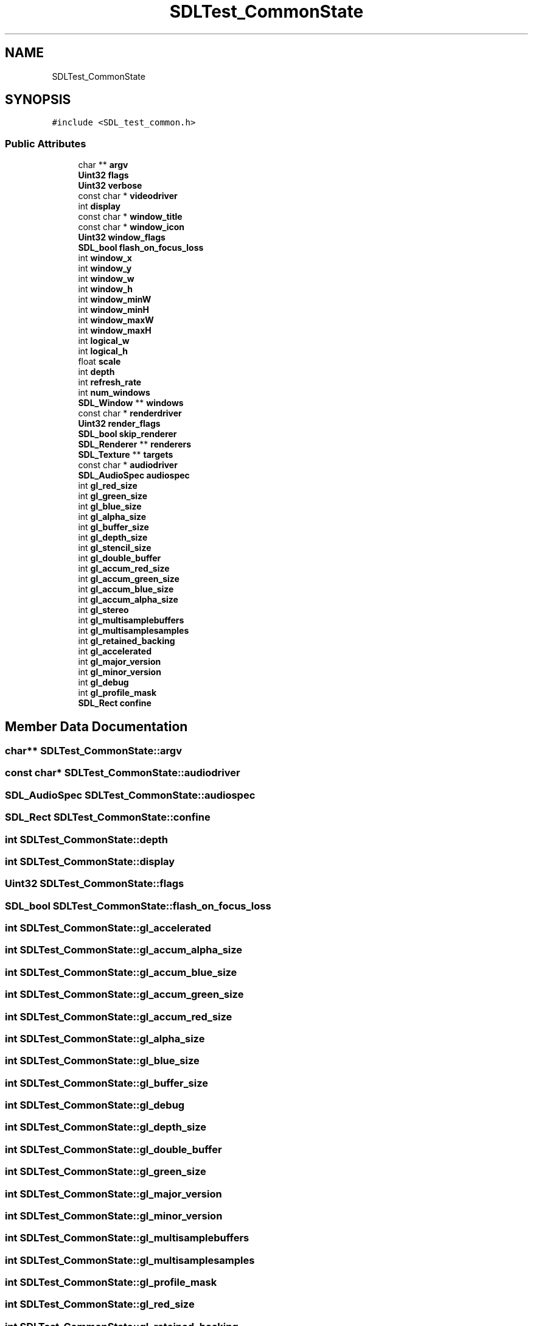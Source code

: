 .TH "SDLTest_CommonState" 3 "Mon Jan 24 2022" "Version 1.0" "RayTracer" \" -*- nroff -*-
.ad l
.nh
.SH NAME
SDLTest_CommonState
.SH SYNOPSIS
.br
.PP
.PP
\fC#include <SDL_test_common\&.h>\fP
.SS "Public Attributes"

.in +1c
.ti -1c
.RI "char ** \fBargv\fP"
.br
.ti -1c
.RI "\fBUint32\fP \fBflags\fP"
.br
.ti -1c
.RI "\fBUint32\fP \fBverbose\fP"
.br
.ti -1c
.RI "const char * \fBvideodriver\fP"
.br
.ti -1c
.RI "int \fBdisplay\fP"
.br
.ti -1c
.RI "const char * \fBwindow_title\fP"
.br
.ti -1c
.RI "const char * \fBwindow_icon\fP"
.br
.ti -1c
.RI "\fBUint32\fP \fBwindow_flags\fP"
.br
.ti -1c
.RI "\fBSDL_bool\fP \fBflash_on_focus_loss\fP"
.br
.ti -1c
.RI "int \fBwindow_x\fP"
.br
.ti -1c
.RI "int \fBwindow_y\fP"
.br
.ti -1c
.RI "int \fBwindow_w\fP"
.br
.ti -1c
.RI "int \fBwindow_h\fP"
.br
.ti -1c
.RI "int \fBwindow_minW\fP"
.br
.ti -1c
.RI "int \fBwindow_minH\fP"
.br
.ti -1c
.RI "int \fBwindow_maxW\fP"
.br
.ti -1c
.RI "int \fBwindow_maxH\fP"
.br
.ti -1c
.RI "int \fBlogical_w\fP"
.br
.ti -1c
.RI "int \fBlogical_h\fP"
.br
.ti -1c
.RI "float \fBscale\fP"
.br
.ti -1c
.RI "int \fBdepth\fP"
.br
.ti -1c
.RI "int \fBrefresh_rate\fP"
.br
.ti -1c
.RI "int \fBnum_windows\fP"
.br
.ti -1c
.RI "\fBSDL_Window\fP ** \fBwindows\fP"
.br
.ti -1c
.RI "const char * \fBrenderdriver\fP"
.br
.ti -1c
.RI "\fBUint32\fP \fBrender_flags\fP"
.br
.ti -1c
.RI "\fBSDL_bool\fP \fBskip_renderer\fP"
.br
.ti -1c
.RI "\fBSDL_Renderer\fP ** \fBrenderers\fP"
.br
.ti -1c
.RI "\fBSDL_Texture\fP ** \fBtargets\fP"
.br
.ti -1c
.RI "const char * \fBaudiodriver\fP"
.br
.ti -1c
.RI "\fBSDL_AudioSpec\fP \fBaudiospec\fP"
.br
.ti -1c
.RI "int \fBgl_red_size\fP"
.br
.ti -1c
.RI "int \fBgl_green_size\fP"
.br
.ti -1c
.RI "int \fBgl_blue_size\fP"
.br
.ti -1c
.RI "int \fBgl_alpha_size\fP"
.br
.ti -1c
.RI "int \fBgl_buffer_size\fP"
.br
.ti -1c
.RI "int \fBgl_depth_size\fP"
.br
.ti -1c
.RI "int \fBgl_stencil_size\fP"
.br
.ti -1c
.RI "int \fBgl_double_buffer\fP"
.br
.ti -1c
.RI "int \fBgl_accum_red_size\fP"
.br
.ti -1c
.RI "int \fBgl_accum_green_size\fP"
.br
.ti -1c
.RI "int \fBgl_accum_blue_size\fP"
.br
.ti -1c
.RI "int \fBgl_accum_alpha_size\fP"
.br
.ti -1c
.RI "int \fBgl_stereo\fP"
.br
.ti -1c
.RI "int \fBgl_multisamplebuffers\fP"
.br
.ti -1c
.RI "int \fBgl_multisamplesamples\fP"
.br
.ti -1c
.RI "int \fBgl_retained_backing\fP"
.br
.ti -1c
.RI "int \fBgl_accelerated\fP"
.br
.ti -1c
.RI "int \fBgl_major_version\fP"
.br
.ti -1c
.RI "int \fBgl_minor_version\fP"
.br
.ti -1c
.RI "int \fBgl_debug\fP"
.br
.ti -1c
.RI "int \fBgl_profile_mask\fP"
.br
.ti -1c
.RI "\fBSDL_Rect\fP \fBconfine\fP"
.br
.in -1c
.SH "Member Data Documentation"
.PP 
.SS "char** SDLTest_CommonState::argv"

.SS "const char* SDLTest_CommonState::audiodriver"

.SS "\fBSDL_AudioSpec\fP SDLTest_CommonState::audiospec"

.SS "\fBSDL_Rect\fP SDLTest_CommonState::confine"

.SS "int SDLTest_CommonState::depth"

.SS "int SDLTest_CommonState::display"

.SS "\fBUint32\fP SDLTest_CommonState::flags"

.SS "\fBSDL_bool\fP SDLTest_CommonState::flash_on_focus_loss"

.SS "int SDLTest_CommonState::gl_accelerated"

.SS "int SDLTest_CommonState::gl_accum_alpha_size"

.SS "int SDLTest_CommonState::gl_accum_blue_size"

.SS "int SDLTest_CommonState::gl_accum_green_size"

.SS "int SDLTest_CommonState::gl_accum_red_size"

.SS "int SDLTest_CommonState::gl_alpha_size"

.SS "int SDLTest_CommonState::gl_blue_size"

.SS "int SDLTest_CommonState::gl_buffer_size"

.SS "int SDLTest_CommonState::gl_debug"

.SS "int SDLTest_CommonState::gl_depth_size"

.SS "int SDLTest_CommonState::gl_double_buffer"

.SS "int SDLTest_CommonState::gl_green_size"

.SS "int SDLTest_CommonState::gl_major_version"

.SS "int SDLTest_CommonState::gl_minor_version"

.SS "int SDLTest_CommonState::gl_multisamplebuffers"

.SS "int SDLTest_CommonState::gl_multisamplesamples"

.SS "int SDLTest_CommonState::gl_profile_mask"

.SS "int SDLTest_CommonState::gl_red_size"

.SS "int SDLTest_CommonState::gl_retained_backing"

.SS "int SDLTest_CommonState::gl_stencil_size"

.SS "int SDLTest_CommonState::gl_stereo"

.SS "int SDLTest_CommonState::logical_h"

.SS "int SDLTest_CommonState::logical_w"

.SS "int SDLTest_CommonState::num_windows"

.SS "int SDLTest_CommonState::refresh_rate"

.SS "\fBUint32\fP SDLTest_CommonState::render_flags"

.SS "const char* SDLTest_CommonState::renderdriver"

.SS "\fBSDL_Renderer\fP** SDLTest_CommonState::renderers"

.SS "float SDLTest_CommonState::scale"

.SS "\fBSDL_bool\fP SDLTest_CommonState::skip_renderer"

.SS "\fBSDL_Texture\fP** SDLTest_CommonState::targets"

.SS "\fBUint32\fP SDLTest_CommonState::verbose"

.SS "const char* SDLTest_CommonState::videodriver"

.SS "\fBUint32\fP SDLTest_CommonState::window_flags"

.SS "int SDLTest_CommonState::window_h"

.SS "const char* SDLTest_CommonState::window_icon"

.SS "int SDLTest_CommonState::window_maxH"

.SS "int SDLTest_CommonState::window_maxW"

.SS "int SDLTest_CommonState::window_minH"

.SS "int SDLTest_CommonState::window_minW"

.SS "const char* SDLTest_CommonState::window_title"

.SS "int SDLTest_CommonState::window_w"

.SS "int SDLTest_CommonState::window_x"

.SS "int SDLTest_CommonState::window_y"

.SS "\fBSDL_Window\fP** SDLTest_CommonState::windows"


.SH "Author"
.PP 
Generated automatically by Doxygen for RayTracer from the source code\&.
